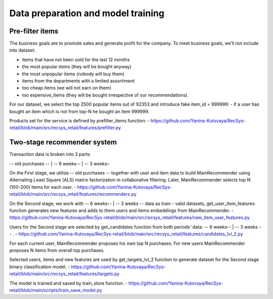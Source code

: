 Data preparation and model training
====================================

Pre-filter items
-----------------
The business goals are to promote sales and generate profit for the company.
To meet business goals, we’ll not include into dataset:

- items that have not been sold for the last 12 months
- the most popular items (they will be bought anyway)
- the most unpopular items (nobody will buy them)
- items from the departments with a limited assortiment
- too cheap items (we will not earn on them)
- too expensive_items (they will be bought irrespective of our recommendations).

For our dataset, we select the top 2500 popular items out of 92353 and introduce fake item_id = 999999: 
- if a user has bought an item which is not from top-N he bought an item 999999.

Products set for the service is defined by prefilter_items function:
- https://github.com/Yanina-Kutovaya/RecSys-retail/blob/main/src/recsys_retail/features/prefilter.py


Two-stage recommender system
-----------------------------
Transaction data is broken into 3 parts: 

-- old purchases -- | -- 6 weeks-- | -- 3 weeks–

On the First stage, we utilize -- old purchases -- together with user and item data to build MainRecommender 
using Alternating Least Square (ALS) matrix factorization in collaborative filtering. 
Later, MainRecommender selects top N (100-200) items for each user.
- https://github.com/Yanina-Kutovaya/RecSys-retail/blob/main/src/recsys_retail/features/recommenders.py

On the Second stage, we work with -- 6 weeks-- | -- 3 weeks -- data as train - valid datasets, 
get_user_item_features function generates new features and adds to them users and items embeddings from MainRecommender.
- https://github.com/Yanina-Kutovaya/RecSys-retail/blob/main/src/recsys_retail/features/new_item_user_features.py
    

Users for the Second stage are selected by get_candidates function from both periods' data: -- 6 weeks-- | -- 3 weeks -- .
- https://github.com/Yanina-Kutovaya/RecSys-retail/blob/main/src/recsys_retail/features/candidates_lvl_2.py

For each current user, MainRecommender proposes his own top N purchases. 
For new users MainRecommender proposes N items from overall top purchases.

Selected users, items and new features are used by get_targets_lvl_2 function to generate dataset for the Second stage binary classification model.
- https://github.com/Yanina-Kutovaya/RecSys-retail/blob/main/src/recsys_retail/features/targets.py
  
The model is trained and saved by train_store function.
- https://github.com/Yanina-Kutovaya/RecSys-retail/blob/main/scripts/train_save_model.py